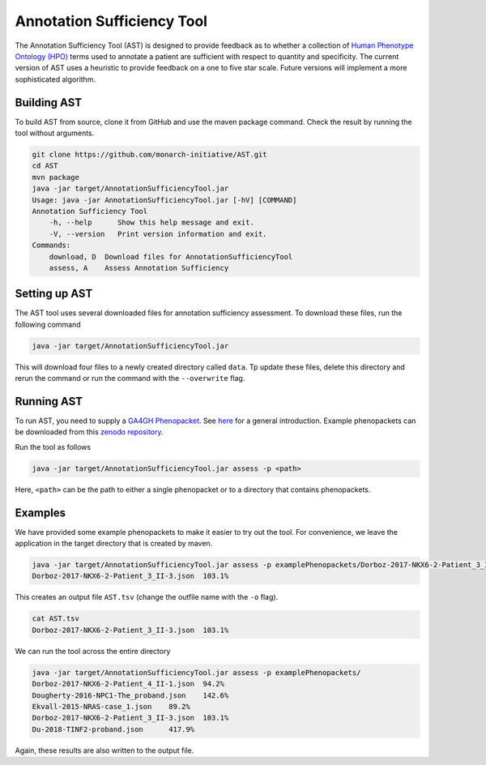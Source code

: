 ###########################
Annotation Sufficiency Tool
###########################

The Annotation Sufficiency Tool (AST) is designed to provide feedback as to whether a collection of
`Human Phenotype Ontology (HPO) <https://hpo.jax.org/app/>`_ terms used to annotate a patient are
sufficient with respect to quantity and specificity. The current version of AST uses a heuristic to
provide feedback on a one to five star scale. Future versions will implement a more sophisticated algorithm.

Building AST
############

To build AST from source, clone it from GitHub and use the maven package command. Check the result
by running the tool without arguments.

.. code-block:: bash

    git clone https://github.com/monarch-initiative/AST.git
    cd AST
    mvn package
    java -jar target/AnnotationSufficiencyTool.jar
    Usage: java -jar AnnotationSufficiencyTool.jar [-hV] [COMMAND]
    Annotation Sufficiency Tool
        -h, --help      Show this help message and exit.
        -V, --version   Print version information and exit.
    Commands:
        download, D  Download files for AnnotationSufficiencyTool
        assess, A    Assess Annotation Sufficiency

Setting up AST
##############

The AST tool uses several downloaded files for annotation sufficiency assessment.
To download these files, run the following command

.. code-block:: bash

    java -jar target/AnnotationSufficiencyTool.jar

This will download four files to a newly created directory called ``data``. Tp update these files, delete this
directory and rerun the command or run the command with the ``--overwrite`` flag.

Running AST
###########

To run AST, you need to supply a `GA4GH Phenopacket <https://github.com/phenopackets/phenopacket-schema>`_. See
`here <https://www.ga4gh.org/news/phenopackets-standardizing-and-exchanging-patient-phenotypic-data/>`_ for a general
introduction. Example phenopackets can be downloaded from this `zenodo repository <https://zenodo.org/record/3905420#.YGxNExIpBH4>`_.

Run the tool as follows

.. code-block:: bash

    java -jar target/AnnotationSufficiencyTool.jar assess -p <path>

Here, ``<path>`` can be the path to either a single phenopacket or to a directory that contains phenopackets.

Examples
########

We have provided some example phenopackets to make it easier to try out the tool. For convenience,
we leave the application in the target directory that is created by maven.

.. code-block:: bash

    java -jar target/AnnotationSufficiencyTool.jar assess -p examplePhenopackets/Dorboz-2017-NKX6-2-Patient_3_II-3.json
    Dorboz-2017-NKX6-2-Patient_3_II-3.json  103.1%

This creates an output file ``AST.tsv`` (change the outfile name with the ``-o`` flag).

.. code-block:: bash

    cat AST.tsv
    Dorboz-2017-NKX6-2-Patient_3_II-3.json  103.1%

We can run the tool across the entire directory

.. code-block:: bash

    java -jar target/AnnotationSufficiencyTool.jar assess -p examplePhenopackets/
    Dorboz-2017-NKX6-2-Patient_4_II-1.json  94.2%
    Dougherty-2016-NPC1-The_proband.json    142.6%
    Ekvall-2015-NRAS-case_1.json    89.2%
    Dorboz-2017-NKX6-2-Patient_3_II-3.json  103.1%
    Du-2018-TINF2-proband.json      417.9%

Again, these results are also written to the output file.
